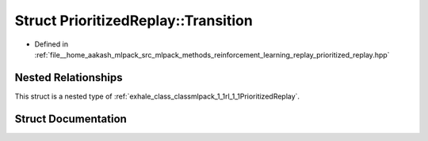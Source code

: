 .. _exhale_struct_structmlpack_1_1rl_1_1PrioritizedReplay_1_1Transition:

Struct PrioritizedReplay::Transition
====================================

- Defined in :ref:`file__home_aakash_mlpack_src_mlpack_methods_reinforcement_learning_replay_prioritized_replay.hpp`


Nested Relationships
--------------------

This struct is a nested type of :ref:`exhale_class_classmlpack_1_1rl_1_1PrioritizedReplay`.


Struct Documentation
--------------------


.. doxygenstruct:: mlpack::rl::PrioritizedReplay::Transition
   :members:
   :protected-members:
   :undoc-members: